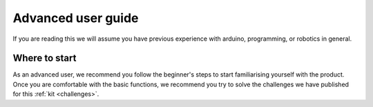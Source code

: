 Advanced user guide
===================

If you are reading this we will assume you have previous experience with arduino, programming, or robotics in general.

Where to start
---------------

As an advanced user, we recommend you follow the beginner's steps to start familiarising yourself with the product. Once you are comfortable with the basic functions, we recommend you try to solve the challenges we have published for this :ref:`kit <challenges>`.
